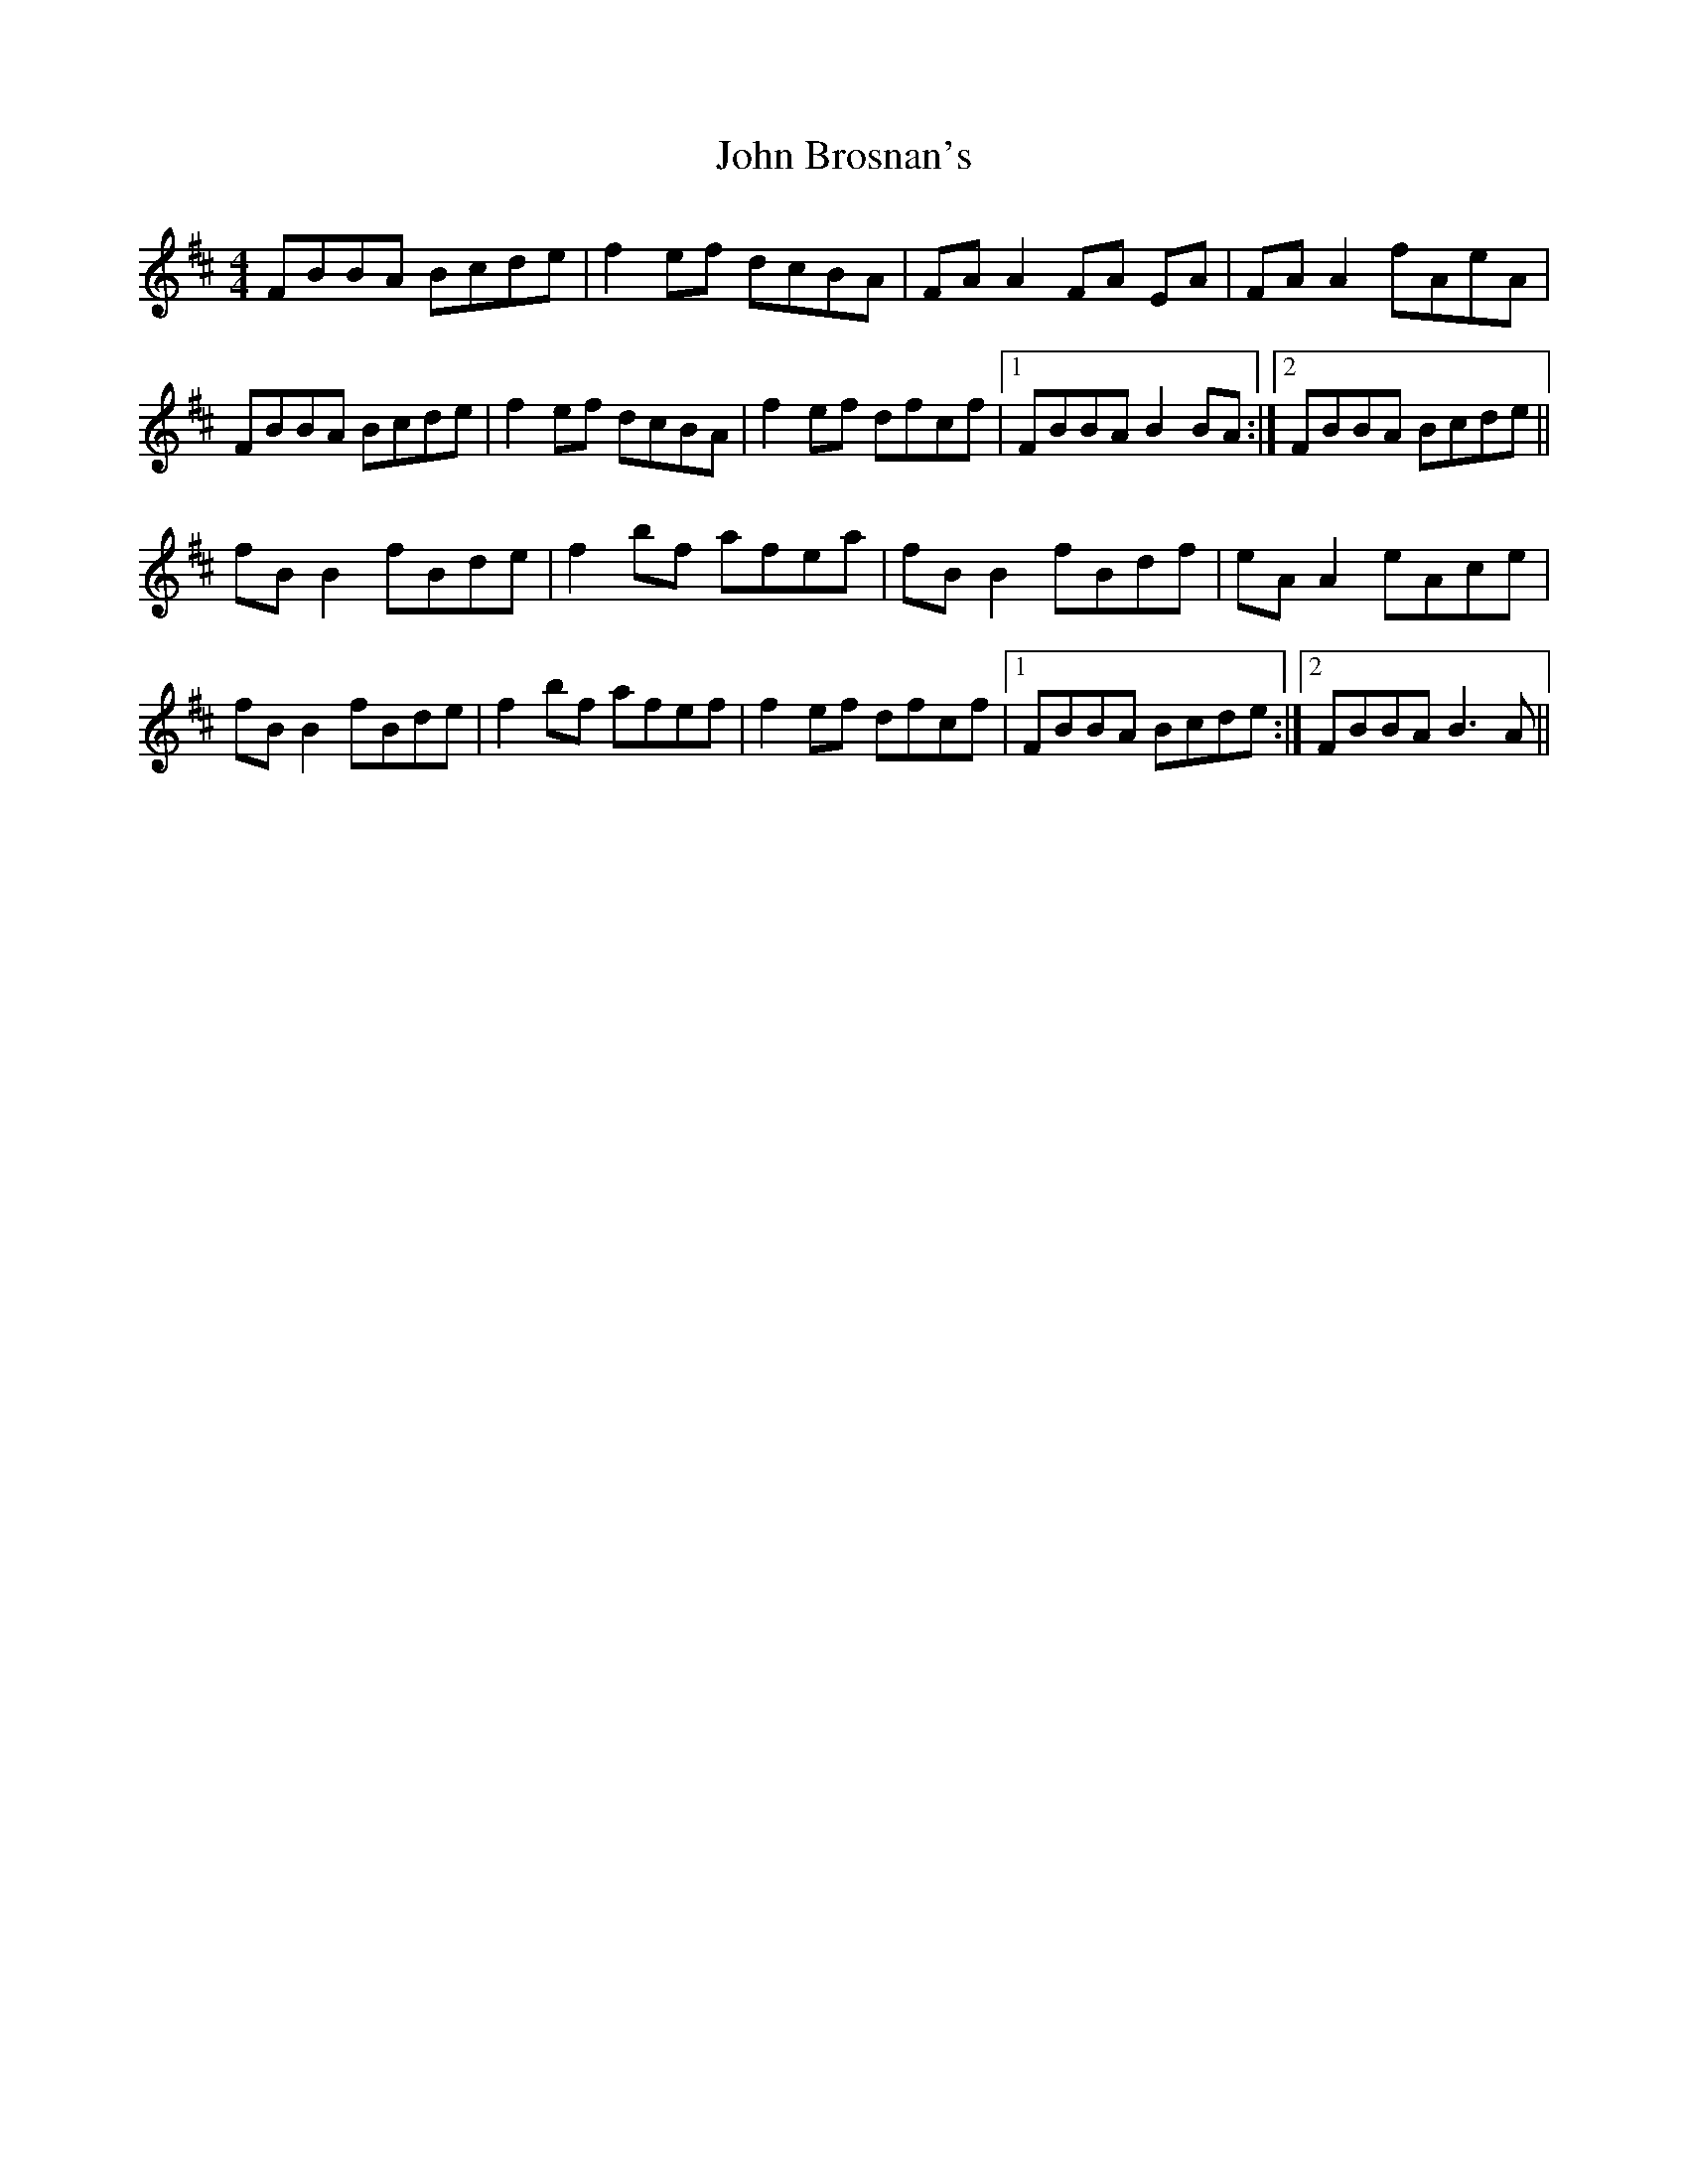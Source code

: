 X: 20318
T: John Brosnan's
R: reel
M: 4/4
K: Bminor
FBBA Bcde|f2 ef dcBA|FA A2 FA EA|FA A2 fAeA|
FBBA Bcde|f2ef dcBA|f2 ef dfcf|1 FBBA B2 BA:|2 FBBA Bcde||
fB B2 fBde|f2 bf afea|fB B2 fBdf|eA A2 eAce|
fB B2 fBde|f2 bf afef|f2 ef dfcf|1 FBBA Bcde:|2 FBBA B3 A||

